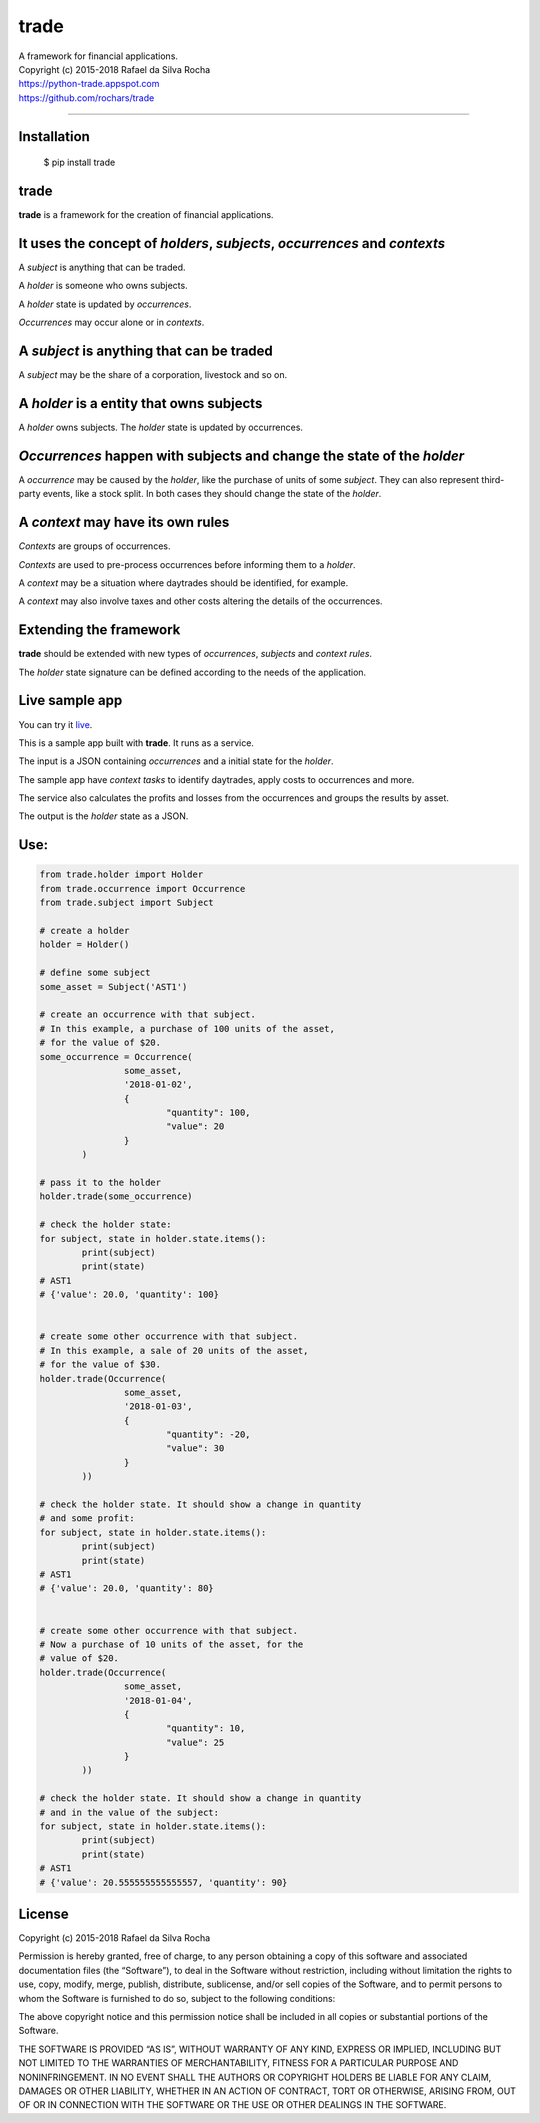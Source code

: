 trade
=====
| A framework for financial applications.
| Copyright (c) 2015-2018 Rafael da Silva Rocha
| https://python-trade.appspot.com
| https://github.com/rochars/trade

--------------

|Build| |Windows Build| |Coverage Status| |Scrutinizer| |Python Versions| |Live Demo|


Installation
------------

    $ pip install trade


trade
-----
**trade** is a framework for the creation of financial applications.


It uses the concept of *holders*, *subjects*, *occurrences* and *contexts*
--------------------------------------------------------------------------
A *subject* is anything that can be traded.

A *holder* is someone who owns subjects.

A *holder* state is updated by *occurrences*.

*Occurrences* may occur alone or in *contexts*.


A *subject* is anything that can be traded
------------------------------------------
A *subject* may be the share of a corporation, livestock and so on.


A *holder* is a entity that owns subjects
-----------------------------------------
A *holder* owns subjects. The *holder* state is updated by occurrences.


*Occurrences* happen with subjects and change the state of the *holder*
-----------------------------------------------------------------------
A *occurrence* may be caused by the *holder*, like the purchase of units of some
*subject*. They can also represent third-party events, like a stock split.
In both cases they should change the state of the *holder*.


A *context* may have its own rules
----------------------------------
*Contexts* are groups of occurrences.

*Contexts* are used to pre-process occurrences before informing them to a *holder*.

A *context* may be a situation where daytrades should be identified, for example.

A *context* may also involve taxes and other costs altering the details of the occurrences.


Extending the framework
-----------------------
**trade** should be extended with new types of *occurrences*, *subjects* and *context rules*.

The *holder* state signature can be defined according to the needs of the application.


Live sample app
---------------
You can try it `live <https://python-trade.appspot.com>`_.

This is a sample app built with **trade**. It runs as a service.

The input is a JSON containing *occurrences* and a initial state
for the *holder*.

The sample app have *context tasks* to identify daytrades, apply
costs to occurrences and more.

The service also calculates the profits and losses from the occurrences
and groups the results by asset.

The output is the *holder* state as a JSON.


Use:
----

.. code:: python

	from trade.holder import Holder
	from trade.occurrence import Occurrence
	from trade.subject import Subject

	# create a holder
	holder = Holder()

	# define some subject
	some_asset = Subject('AST1')

	# create an occurrence with that subject.
	# In this example, a purchase of 100 units of the asset,
	# for the value of $20.
	some_occurrence = Occurrence(
			some_asset,
			'2018-01-02',
			{
				"quantity": 100,
				"value": 20
			}
		)

	# pass it to the holder
	holder.trade(some_occurrence)

	# check the holder state:
	for subject, state in holder.state.items():
		print(subject)
		print(state)
	# AST1
	# {'value': 20.0, 'quantity': 100}


	# create some other occurrence with that subject.
	# In this example, a sale of 20 units of the asset,
	# for the value of $30.
	holder.trade(Occurrence(
			some_asset,
			'2018-01-03',
			{
				"quantity": -20,
				"value": 30
			}
		))

	# check the holder state. It should show a change in quantity
	# and some profit:
	for subject, state in holder.state.items():
		print(subject)
		print(state)
	# AST1
	# {'value': 20.0, 'quantity': 80}


	# create some other occurrence with that subject.
	# Now a purchase of 10 units of the asset, for the
	# value of $20.
	holder.trade(Occurrence(
			some_asset,
			'2018-01-04',
			{
				"quantity": 10,
				"value": 25
			}
		))

	# check the holder state. It should show a change in quantity
	# and in the value of the subject:
	for subject, state in holder.state.items():
		print(subject)
		print(state)
	# AST1
	# {'value': 20.555555555555557, 'quantity': 90}


License
-------
Copyright (c) 2015-2018 Rafael da Silva Rocha

Permission is hereby granted, free of charge, to any person obtaining a
copy of this software and associated documentation files (the
“Software”), to deal in the Software without restriction, including
without limitation the rights to use, copy, modify, merge, publish,
distribute, sublicense, and/or sell copies of the Software, and to
permit persons to whom the Software is furnished to do so, subject to
the following conditions:

The above copyright notice and this permission notice shall be included
in all copies or substantial portions of the Software.

THE SOFTWARE IS PROVIDED “AS IS”, WITHOUT WARRANTY OF ANY KIND, EXPRESS
OR IMPLIED, INCLUDING BUT NOT LIMITED TO THE WARRANTIES OF
MERCHANTABILITY, FITNESS FOR A PARTICULAR PURPOSE AND NONINFRINGEMENT.
IN NO EVENT SHALL THE AUTHORS OR COPYRIGHT HOLDERS BE LIABLE FOR ANY
CLAIM, DAMAGES OR OTHER LIABILITY, WHETHER IN AN ACTION OF CONTRACT,
TORT OR OTHERWISE, ARISING FROM, OUT OF OR IN CONNECTION WITH THE
SOFTWARE OR THE USE OR OTHER DEALINGS IN THE SOFTWARE.



.. |Build| image:: https://img.shields.io/travis/rochars/trade.svg?label=unix%20build
   :target: https://travis-ci.org/rochars/trade
.. |Windows Build| image:: https://img.shields.io/appveyor/ci/rochars/trade.svg?label=windows%20build
   :target: https://ci.appveyor.com/project/rochars/trade
.. |Coverage Status| image:: https://coveralls.io/repos/rochars/trade/badge.svg?branch=master&service=github
   :target: https://coveralls.io/github/rochars/trade?branch=master
.. |Scrutinizer| image:: https://scrutinizer-ci.com/g/rochars/trade/badges/quality-score.png?b=master
   :target: https://scrutinizer-ci.com/g/rochars/trade/
.. |Python Versions| image:: https://img.shields.io/pypi/pyversions/trade.png
   :target: https://pypi.python.org/pypi/trade/
.. |Live Demo| image:: https://img.shields.io/badge/try-live%20demo-blue.png
   :target: https://python-trade.appspot.com/
.. |Documentation| image:: https://readthedocs.org/projects/trade/badge/
   :target: http://trade.readthedocs.org/en/latest/
.. |License| image:: https://img.shields.io/pypi/l/trade.png
   :target: https://opensource.org/licenses/MIT


